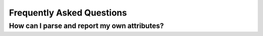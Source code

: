Frequently Asked Questions
==========================

How can I parse and report my own attributes?
---------------------------------------------


